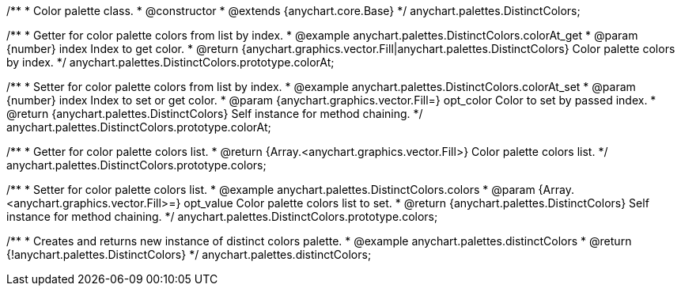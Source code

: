 /**
 * Color palette class.
 * @constructor
 * @extends {anychart.core.Base}
 */
anychart.palettes.DistinctColors;


//----------------------------------------------------------------------------------------------------------------------
//
//  anychart.palettes.DistinctColors.prototype.colorAt
//
//----------------------------------------------------------------------------------------------------------------------

/**
 * Getter for color palette colors from list by index.
 * @example anychart.palettes.DistinctColors.colorAt_get
 * @param {number} index Index to get color.
 * @return {anychart.graphics.vector.Fill|anychart.palettes.DistinctColors} Color palette colors by index.
 */
anychart.palettes.DistinctColors.prototype.colorAt;

/**
 * Setter for color palette colors from list by index.
 * @example anychart.palettes.DistinctColors.colorAt_set
 * @param {number} index Index to set or get color.
 * @param {anychart.graphics.vector.Fill=} opt_color Color to set by passed index.
 * @return {anychart.palettes.DistinctColors} Self instance for method chaining.
 */
anychart.palettes.DistinctColors.prototype.colorAt;


//----------------------------------------------------------------------------------------------------------------------
//
//  anychart.palettes.DistinctColors.prototype.colors
//
//----------------------------------------------------------------------------------------------------------------------

/**
 * Getter for color palette colors list.
 * @return {Array.<anychart.graphics.vector.Fill>} Color palette colors list.
 */
anychart.palettes.DistinctColors.prototype.colors;

/**
 * Setter for color palette colors list.
 * @example anychart.palettes.DistinctColors.colors
 * @param {Array.<anychart.graphics.vector.Fill>=} opt_value Color palette colors list to set.
 * @return {anychart.palettes.DistinctColors} Self instance for method chaining.
 */
anychart.palettes.DistinctColors.prototype.colors;


//----------------------------------------------------------------------------------------------------------------------
//
//  anychart.palettes.distinctColors
//
//----------------------------------------------------------------------------------------------------------------------

/**
 * Creates and returns new instance of distinct colors palette.
 * @example anychart.palettes.distinctColors
 * @return {!anychart.palettes.DistinctColors}
 */
anychart.palettes.distinctColors;

